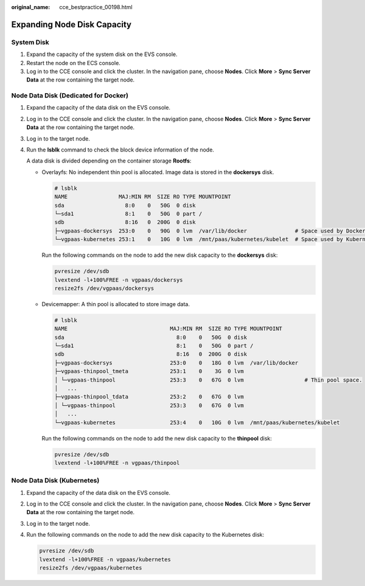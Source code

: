 :original_name: cce_bestpractice_00198.html

.. _cce_bestpractice_00198:

Expanding Node Disk Capacity
============================

System Disk
-----------

#. Expand the capacity of the system disk on the EVS console.
#. Restart the node on the ECS console.
#. Log in to the CCE console and click the cluster. In the navigation pane, choose **Nodes**. Click **More** > **Sync Server Data** at the row containing the target node.

Node Data Disk (Dedicated for Docker)
-------------------------------------

#. Expand the capacity of the data disk on the EVS console.

#. Log in to the CCE console and click the cluster. In the navigation pane, choose **Nodes**. Click **More** > **Sync Server Data** at the row containing the target node.

#. Log in to the target node.

#. Run the **lsblk** command to check the block device information of the node.

   A data disk is divided depending on the container storage **Rootfs**:

   -  Overlayfs: No independent thin pool is allocated. Image data is stored in the **dockersys** disk.

      .. code-block::

         # lsblk
         NAME                MAJ:MIN RM  SIZE RO TYPE MOUNTPOINT
         sda                   8:0    0   50G  0 disk
         └─sda1                8:1    0   50G  0 part /
         sdb                   8:16   0  200G  0 disk
         ├─vgpaas-dockersys  253:0    0   90G  0 lvm  /var/lib/docker               # Space used by Docker.
         └─vgpaas-kubernetes 253:1    0   10G  0 lvm  /mnt/paas/kubernetes/kubelet  # Space used by Kubernetes.

      Run the following commands on the node to add the new disk capacity to the **dockersys** disk:

      .. code-block::

         pvresize /dev/sdb
         lvextend -l+100%FREE -n vgpaas/dockersys
         resize2fs /dev/vgpaas/dockersys

   -  Devicemapper: A thin pool is allocated to store image data.

      .. code-block::

         # lsblk
         NAME                                MAJ:MIN RM  SIZE RO TYPE MOUNTPOINT
         sda                                   8:0    0   50G  0 disk
         └─sda1                                8:1    0   50G  0 part /
         sdb                                   8:16   0  200G  0 disk
         ├─vgpaas-dockersys                  253:0    0   18G  0 lvm  /var/lib/docker
         ├─vgpaas-thinpool_tmeta             253:1    0    3G  0 lvm
         │ └─vgpaas-thinpool                 253:3    0   67G  0 lvm                   # Thin pool space.
         │   ...
         ├─vgpaas-thinpool_tdata             253:2    0   67G  0 lvm
         │ └─vgpaas-thinpool                 253:3    0   67G  0 lvm
         │   ...
         └─vgpaas-kubernetes                 253:4    0   10G  0 lvm  /mnt/paas/kubernetes/kubelet

      Run the following commands on the node to add the new disk capacity to the **thinpool** disk:

      .. code-block::

         pvresize /dev/sdb
         lvextend -l+100%FREE -n vgpaas/thinpool

Node Data Disk (Kubernetes)
---------------------------

#. Expand the capacity of the data disk on the EVS console.

#. Log in to the CCE console and click the cluster. In the navigation pane, choose **Nodes**. Click **More** > **Sync Server Data** at the row containing the target node.

#. Log in to the target node.

#. Run the following commands on the node to add the new disk capacity to the Kubernetes disk:

   .. code-block::

      pvresize /dev/sdb
      lvextend -l+100%FREE -n vgpaas/kubernetes
      resize2fs /dev/vgpaas/kubernetes
